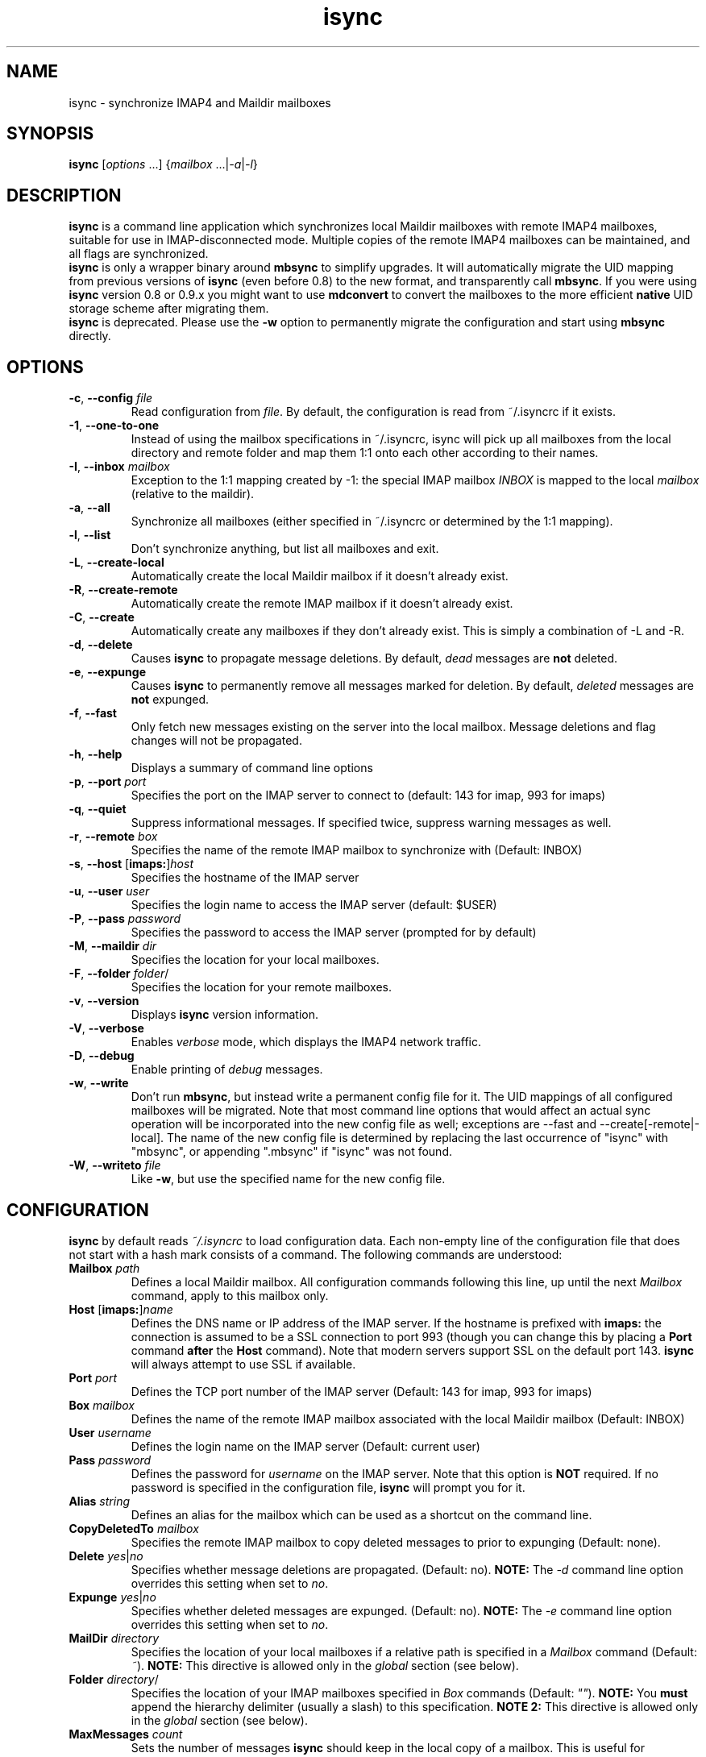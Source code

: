 .ig
\" isync - mbsync wrapper: IMAP4 to Maildir mailbox synchronizer
\" Copyright (C) 2000-2002 Michael R. Elkins <me@mutt.org>
\" Copyright (C) 2002-2004 Oswald Buddenhagen <ossi@users.sf.net>
\"
\"  This program is free software; you can redistribute it and/or modify
\"  it under the terms of the GNU General Public License as published by
\"  the Free Software Foundation; either version 2 of the License, or
\"  (at your option) any later version.
\"
\"  This program is distributed in the hope that it will be useful,
\"  but WITHOUT ANY WARRANTY; without even the implied warranty of
\"  MERCHANTABILITY or FITNESS FOR A PARTICULAR PURPOSE.  See the
\"  GNU General Public License for more details.
\"
\"  You should have received a copy of the GNU General Public License
\"  along with this program.  If not, see <http://www.gnu.org/licenses/>.
\"
..
.TH isync 1 "2010 Feb 7"
..
.SH NAME
isync - synchronize IMAP4 and Maildir mailboxes
..
.SH SYNOPSIS
\fBisync\fR [\fIoptions\fR ...] {\fImailbox\fR ...|\fI-a\fR|\fI-l\fR}
..
.SH DESCRIPTION
\fBisync\fR is a command line application which synchronizes local
Maildir mailboxes with remote IMAP4 mailboxes, suitable for use in
IMAP-disconnected mode.  Multiple copies of the remote IMAP4 mailboxes can 
be maintained, and all flags are synchronized.
.br
\fBisync\fR is only a wrapper binary around \fBmbsync\fR to simplify upgrades.
It will automatically migrate the UID mapping from previous versions of
\fBisync\fR (even before 0.8) to the new format, and transparently call
\fBmbsync\fR. If you were using \fBisync\fR version 0.8 or 0.9.x you might
want to use \fBmdconvert\fR to convert the mailboxes to the more efficient
\fBnative\fR UID storage scheme after migrating them.
.br
\fBisync\fR is deprecated. Please use the \fB-w\fR option to permanently
migrate the configuration and start using \fBmbsync\fR directly.
..
.SH OPTIONS
.TP
\fB-c\fR, \fB--config\fR \fIfile\fR
Read configuration from \fIfile\fR.
By default, the configuration is read from ~/.isyncrc if it exists.
.TP
\fB-1\fR, \fB--one-to-one\fR
Instead of using the mailbox specifications in ~/.isyncrc, isync will pick up
all mailboxes from the local directory and remote folder and map them 1:1 
onto each other according to their names.
.TP
\fB-I\fR, \fB--inbox\fR \fImailbox\fR
Exception to the 1:1 mapping created by -1: the special IMAP mailbox \fIINBOX\fR
is mapped to the local \fImailbox\fR (relative to the maildir).
.TP
\fB-a\fR, \fB--all\fR
Synchronize all mailboxes (either specified in ~/.isyncrc or determined by the
1:1 mapping).
.TP
\fB-l\fR, \fB--list\fR
Don't synchronize anything, but list all mailboxes and exit.
.TP
\fB-L\fR, \fB--create-local\fR
Automatically create the local Maildir mailbox if it doesn't already
exist.
.TP
\fB-R\fR, \fB--create-remote\fR
Automatically create the remote IMAP mailbox if it doesn't already exist.
.TP
\fB-C\fR, \fB--create\fR
Automatically create any mailboxes if they don't already exist.
This is simply a combination of -L and -R.
.TP
\fB-d\fR, \fB--delete\fR
Causes \fBisync\fR to propagate message deletions.
By default, \fIdead\fR messages are \fBnot\fR deleted.
.TP
\fB-e\fR, \fB--expunge\fR
Causes \fBisync\fR to permanently remove all messages marked for deletion.
By default, \fIdeleted\fR messages are \fBnot\fR expunged.
.TP
\fB-f\fR, \fB--fast\fR
Only fetch new messages existing on the server into the local mailbox.
Message deletions and flag changes will not be propagated.
.TP
\fB-h\fR, \fB--help\fR
Displays a summary of command line options
.TP
\fB-p\fR, \fB--port\fR \fIport\fR
Specifies the port on the IMAP server to connect to (default: 143 for imap,
993 for imaps)
.TP
\fB-q\fR, \fB--quiet\fR
Suppress informational messages.
If specified twice, suppress warning messages as well.
.TP
\fB-r\fR, \fB--remote\fR \fIbox\fR
Specifies the name of the remote IMAP mailbox to synchronize with
(Default: INBOX)
.TP
\fB-s\fR, \fB--host\fR [\fBimaps:\fR]\fIhost\fR
Specifies the hostname of the IMAP server
.TP
\fB-u\fR, \fB--user\fR \fIuser\fR
Specifies the login name to access the IMAP server (default: $USER)
.TP
\fB-P\fR, \fB--pass\fR \fIpassword\fR
Specifies the password to access the IMAP server (prompted for by default)
.TP
\fB-M\fR, \fB--maildir\fR \fIdir\fR
Specifies the location for your local mailboxes.
.TP
\fB-F\fR, \fB--folder\fR \fIfolder\fR/
Specifies the location for your remote mailboxes.
.TP
\fB-v\fR, \fB--version\fR
Displays \fBisync\fR version information.
.TP
\fB-V\fR, \fB--verbose\fR
Enables \fIverbose\fR mode, which displays the IMAP4 network traffic.
.TP
\fB-D\fR, \fB--debug\fR
Enable printing of \fIdebug\fR messages.
.TP
\fB-w\fR, \fB--write\fR
Don't run \fBmbsync\fR, but instead write a permanent config file for it.
The UID mappings of all configured mailboxes will be migrated.
Note that most command line options that would affect an actual sync operation
will be incorporated into the new config file as well; exceptions are
--fast and --create[-remote|-local].
The name of the new config file is determined by replacing the last occurrence
of "isync" with "mbsync", or appending ".mbsync" if "isync" was not found.
.TP
\fB-W\fR, \fB--writeto\fR \fIfile\fR
Like \fB-w\fR, but use the specified name for the new config file.
..
.SH CONFIGURATION
\fBisync\fR by default reads \fI~/.isyncrc\fR to load configuration data.
Each non-empty line of the configuration file that does not start with a
hash mark consists of a command.
The following commands are understood:
.TP
\fBMailbox\fR \fIpath\fR
Defines a local Maildir mailbox.  All configuration commands following this
line, up until the next \fIMailbox\fR command, apply to this mailbox only.
..
.TP
\fBHost\fR [\fBimaps:\fR]\fIname\fR
Defines the DNS name or IP address of the IMAP server.  If the hostname is
prefixed with \fBimaps:\fR the connection is assumed to be a SSL connection
to port 993 (though you can change this by placing a \fBPort\fR command
\fBafter\fR the \fBHost\fR command).
Note that modern servers support SSL on the default port 143.
\fBisync\fR will always attempt to use SSL if available.
..
.TP
\fBPort\fR \fIport\fR
Defines the TCP port number of the IMAP server (Default: 143 for imap,
993 for imaps)
..
.TP
\fBBox\fR \fImailbox\fR
Defines the name of the remote IMAP mailbox associated with the local
Maildir mailbox (Default: INBOX)
..
.TP
\fBUser\fR \fIusername\fR
Defines the login name on the IMAP server (Default: current user)
..
.TP
\fBPass\fR \fIpassword\fR
Defines the password for \fIusername\fR on the IMAP server.
Note that this option is \fBNOT\fR required.
If no password is specified in the configuration file, \fBisync\fR
will prompt you for it.
..
.TP
\fBAlias\fR \fIstring\fR
Defines an alias for the mailbox which can be used as a shortcut on the
command line.
..
.TP
\fBCopyDeletedTo\fR \fImailbox\fR
Specifies the remote IMAP mailbox to copy deleted messages to prior to
expunging (Default: none).
..
.TP
\fBDelete\fR \fIyes\fR|\fIno\fR
Specifies whether message deletions are propagated.  (Default: no).
\fBNOTE:\fR  The \fI-d\fR command line option overrides this setting when 
set to \fIno\fR.
..
.TP
\fBExpunge\fR \fIyes\fR|\fIno\fR
Specifies whether deleted messages are expunged.  (Default: no).
\fBNOTE:\fR  The \fI-e\fR command line option overrides this setting when 
set to \fIno\fR.
..
.TP
\fBMailDir\fR \fIdirectory\fR
Specifies the location of your local mailboxes if a relative path is
specified in a \fIMailbox\fR command (Default: \fI~\fR).
\fBNOTE:\fR This directive is allowed only in the \fIglobal\fR
section (see below).
..
.TP
\fBFolder\fR \fIdirectory\fR/
Specifies the location of your IMAP mailboxes 
specified in \fIBox\fR commands (Default: \fI""\fR).
\fBNOTE:\fR You \fBmust\fR append the hierarchy delimiter (usually
a slash) to this specification.
\fBNOTE 2:\fR This directive is allowed only in the \fIglobal\fR
section (see below).
..
.TP
\fBMaxMessages\fR \fIcount\fR
Sets the number of messages \fBisync\fR should keep in the local copy of a
mailbox.
This is useful for mailboxes where you keep a complete archive on the server,
but want to mirror only the last messages (for instance, for mailing lists).
The messages that were the first to arrive in the mailbox (independently of the
actual date of the message) will be deleted first.
Messages that are flagged (marked as important) and unread messages will not be
automatically deleted.
If \fIcount\fR is 0, the maximum number of messages is \fBunlimited\fR.
(Default: 0)
..
.TP
\fBMaxSize\fR \fIbytes\fR
Messages larger than that many bytes will not be transferred over the wire.
This is useful for weeding out messages with large attachments.
If \fIbytes\fR is 0, the maximum file size is \fBunlimited\fR.
(Default: 0)
..
.TP
\fBTunnel\fR \fIcommand\fR
Specify a command to run to establish a connection rather than opening a TCP
socket.  This allows you to run an IMAP session over an SSH tunnel, for
example.
.TP
\fBUseNamespace\fR \fIyes\fR|\fIno\fR
Selects whether the server's first "personal" NAMESPACE should be prefixed to
mailbox names. Disabling this makes sense for some broken IMAP servers.
This option is meaningless if a \fIFolder\fR was specified.
(Default: \fIyes\fR)
..
.TP
\fBRequireCRAM\fR \fIyes\fR|\fIno\fR
If set to \fIyes\fR, \fBisync\fR will abort the connection if no CRAM-MD5
authentication is possible.  (Default: \fIno\fR)
..
.TP
\fBRequireSSL\fR \fIyes\fR|\fIno\fR
\fBisync\fR will abort the connection if a TLS/SSL session cannot be
established with the IMAP server.  (Default: \fIyes\fR)
..
.TP
\fBCertificateFile\fR \fIpath\fR
File containing additional X.509 certificates used to verify server
identities. Directly matched peer certificates are always trusted,
regardless of validity.
.br
Note that the system's default certificate store is always used
and should not be specified here.
..
.TP
\fBUseSSLv2\fR \fIyes\fR|\fIno\fR
Should \fBisync\fR use SSLv2 for communication with the IMAP server over SSL?
(Default: \fIno\fR)
..
.TP
\fBUseSSLv3\fR \fIyes\fR|\fIno\fR
Should \fBisync\fR use SSLv3 for communication with the IMAP server over SSL?
(Default: \fIyes\fR if the imaps port is used, otherwise \fIno\fR)
..
.TP
\fBUseTLSv1\fR \fIyes\fR|\fIno\fR
Should \fBisync\fR use TLSv1 for communication with the IMAP server over SSL?
(Default: \fIyes\fR)
..
.TP
\fBOneToOne\fR
\fBisync\fR will ignore any \fIMailbox\fR specifications and instead pick up
all mailboxes from the local \fIMailDir\fR and remote \fIFolder\fR and map 
them 1:1 onto each other according to their names.
\fBNOTE:\fR This directive is allowed only in the \fIglobal\fR
section (see below).
..
.TP
\fBInbox\fR \fImailbox\fR
Exception to the OneToOne mapping: the special IMAP mailbox \fIINBOX\fR
is mapped to the local \fImailbox\fR (relative to the \fIMailDir\fR).
\fBNOTE:\fR This directive is only meaningful in the \fIglobal\fR
section (see below).
..
.P
Configuration commands that appear prior to the first \fBMailbox\fR
command are considered to be \fIglobal\fR
options which are used as defaults when those specific options are not
specifically set for a defined Mailbox.  For example, if you use the same
login name for several IMAP servers, you can put a \fBUser\fR command before 
the first \fBMailbox\fR command, and then leave out the \fBUser\fR command 
in the sections for each mailbox.
\fBisync\fR will then use the global value by default.
..
.SH FILES
.TP
.B ~/.isyncrc
Default configuration file
..
.SH BUGS
The configuration file takes precedence over command line options.
.br
Use -c /dev/null to work around.
.P
See the \fBINHERENT PROBLEMS\fR section in the \fBmbsync\fR man page, too.
..
.SH SEE ALSO
mbsync(1), mdconvert(1), mutt(1), maildir(5)
.P
Up to date information on \fBisync\fR can be found at http://isync.sf.net/
..
.SH AUTHORS
Originally written by Michael R. Elkins,
currently maintained by Oswald Buddenhagen.
